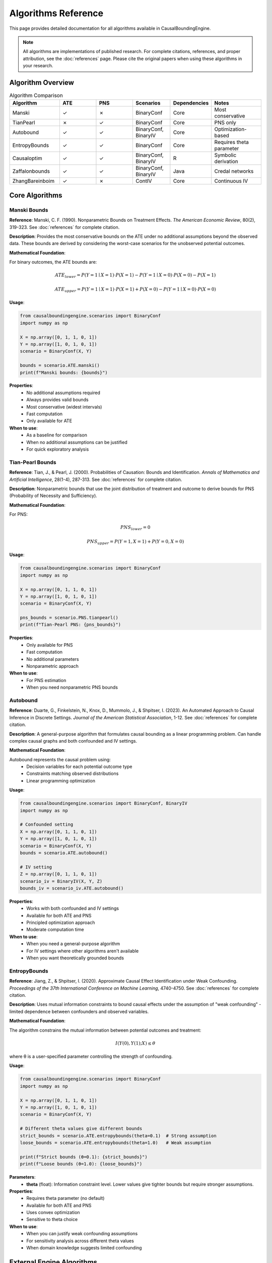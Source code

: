 Algorithms Reference
===================

This page provides detailed documentation for all algorithms available in CausalBoundingEngine.

.. note::
   All algorithms are implementations of published research. For complete citations, references, and proper attribution, see the :doc:`references` page. Please cite the original papers when using these algorithms in your research.

Algorithm Overview
------------------

.. list-table:: Algorithm Comparison
   :header-rows: 1
   :widths: 20 15 15 15 15 20

   * - Algorithm
     - ATE
     - PNS
     - Scenarios
     - Dependencies
     - Notes
   * - Manski
     - ✓
     - ✗
     - BinaryConf
     - Core
     - Most conservative
   * - TianPearl
     - ✗
     - ✓
     - BinaryConf
     - Core
     - PNS only
   * - Autobound
     - ✓
     - ✓
     - BinaryConf, BinaryIV
     - Core
     - Optimization-based
   * - EntropyBounds
     - ✓
     - ✓
     - BinaryConf
     - Core
     - Requires theta parameter
   * - Causaloptim
     - ✓
     - ✓
     - BinaryConf, BinaryIV
     - R
     - Symbolic derivation
   * - Zaffalonbounds
     - ✓
     - ✓
     - BinaryConf, BinaryIV
     - Java
     - Credal networks
   * - ZhangBareinboim
     - ✓
     - ✗
     - ContIV
     - Core
     - Continuous IV

Core Algorithms
---------------

Manski Bounds
~~~~~~~~~~~~~

**Reference**: Manski, C. F. (1990). Nonparametric Bounds on Treatment Effects. *The American Economic Review*, 80(2), 319-323. See :doc:`references` for complete citation.

**Description**: Provides the most conservative bounds on the ATE under no additional assumptions beyond the observed data. These bounds are derived by considering the worst-case scenarios for the unobserved potential outcomes.

**Mathematical Foundation**:

For binary outcomes, the ATE bounds are:

.. math::
   
   ATE_{lower} = P(Y=1 \mid X=1) \cdot P(X=1) - P(Y=1 \mid X=0) \cdot P(X=0) - P(X=1)
   
   ATE_{upper} = P(Y=1 \mid X=1) \cdot P(X=1) + P(X=0) - P(Y=1 \mid X=0) \cdot P(X=0)

**Usage**:

.. code-block:: python

   from causalboundingengine.scenarios import BinaryConf
   import numpy as np
   
   X = np.array([0, 1, 1, 0, 1])
   Y = np.array([1, 0, 1, 0, 1])
   scenario = BinaryConf(X, Y)
   
   bounds = scenario.ATE.manski()
   print(f"Manski bounds: {bounds}")

**Properties**:
   - No additional assumptions required
   - Always provides valid bounds
   - Most conservative (widest intervals)
   - Fast computation
   - Only available for ATE

**When to use**:
   - As a baseline for comparison
   - When no additional assumptions can be justified
   - For quick exploratory analysis

Tian-Pearl Bounds
~~~~~~~~~~~~~~~~~

**Reference**: Tian, J., & Pearl, J. (2000). Probabilities of Causation: Bounds and Identification. *Annals of Mathematics and Artificial Intelligence*, 28(1-4), 287-313. See :doc:`references` for complete citation.

**Description**: Nonparametric bounds that use the joint distribution of treatment and outcome to derive bounds for PNS (Probability of Necessity and Sufficiency).

**Mathematical Foundation**:

For PNS:

.. math::
   
   PNS_{lower} = 0
   
   PNS_{upper} = P(Y=1, X=1) + P(Y=0, X=0)

**Usage**:

.. code-block:: python

   from causalboundingengine.scenarios import BinaryConf
   import numpy as np
   
   X = np.array([0, 1, 1, 0, 1])
   Y = np.array([1, 0, 1, 0, 1])
   scenario = BinaryConf(X, Y)
   
   pns_bounds = scenario.PNS.tianpearl()
   print(f"Tian-Pearl PNS: {pns_bounds}")

**Properties**:
   - Only available for PNS
   - Fast computation
   - No additional parameters
   - Nonparametric approach

**When to use**:
   - For PNS estimation
   - When you need nonparametric PNS bounds

Autobound
~~~~~~~~~

**Reference**: Duarte, G., Finkelstein, N., Knox, D., Mummolo, J., & Shpitser, I. (2023). An Automated Approach to Causal Inference in Discrete Settings. *Journal of the American Statistical Association*, 1-12. See :doc:`references` for complete citation.

**Description**: A general-purpose algorithm that formulates causal bounding as a linear programming problem. Can handle complex causal graphs and both confounded and IV settings.

**Mathematical Foundation**:

Autobound represents the causal problem using:
   - Decision variables for each potential outcome type
   - Constraints matching observed distributions
   - Linear programming optimization

**Usage**:

.. code-block:: python

   from causalboundingengine.scenarios import BinaryConf, BinaryIV
   import numpy as np
   
   # Confounded setting
   X = np.array([0, 1, 1, 0, 1])
   Y = np.array([1, 0, 1, 0, 1])
   scenario = BinaryConf(X, Y)
   bounds = scenario.ATE.autobound()
   
   # IV setting
   Z = np.array([0, 1, 1, 0, 1])
   scenario_iv = BinaryIV(X, Y, Z)
   bounds_iv = scenario_iv.ATE.autobound()

**Properties**:
   - Works with both confounded and IV settings
   - Available for both ATE and PNS
   - Principled optimization approach
   - Moderate computation time

**When to use**:
   - When you need a general-purpose algorithm
   - For IV settings where other algorithms aren't available
   - When you want theoretically grounded bounds

EntropyBounds
~~~~~~~~~~~~~

**Reference**: Jiang, Z., & Shpitser, I. (2020). Approximate Causal Effect Identification under Weak Confounding. *Proceedings of the 37th International Conference on Machine Learning*, 4740-4750. See :doc:`references` for complete citation.

**Description**: Uses mutual information constraints to bound causal effects under the assumption of "weak confounding" - limited dependence between confounders and observed variables.

**Mathematical Foundation**:

The algorithm constrains the mutual information between potential outcomes and treatment:

.. math::
   
   I(Y(0), Y(1); X) \leq \theta

where θ is a user-specified parameter controlling the strength of confounding.

**Usage**:

.. code-block:: python

   from causalboundingengine.scenarios import BinaryConf
   import numpy as np
   
   X = np.array([0, 1, 1, 0, 1])
   Y = np.array([1, 0, 1, 0, 1])
   scenario = BinaryConf(X, Y)
   
   # Different theta values give different bounds
   strict_bounds = scenario.ATE.entropybounds(theta=0.1)  # Strong assumption
   loose_bounds = scenario.ATE.entropybounds(theta=1.0)   # Weak assumption
   
   print(f"Strict bounds (θ=0.1): {strict_bounds}")
   print(f"Loose bounds (θ=1.0): {loose_bounds}")

**Parameters**:
   - **theta** (float): Information constraint level. Lower values give tighter bounds but require stronger assumptions.

**Properties**:
   - Requires theta parameter (no default)
   - Available for both ATE and PNS
   - Uses convex optimization
   - Sensitive to theta choice

**When to use**:
   - When you can justify weak confounding assumptions
   - For sensitivity analysis across different theta values
   - When domain knowledge suggests limited confounding

External Engine Algorithms
---------------------------

Causaloptim
~~~~~~~~~~~

**Dependencies**: R, rpy2, causaloptim R package

**Reference**: Sachs, M. C., Sjölander, A., & Gabriel, E. E. (2022). A General Method for Deriving Tight Symbolic Bounds on Causal Effects. *Journal of Computational and Graphical Statistics*, 31(2), 496-510. See :doc:`references` for complete citation.

**Description**: Uses symbolic computation to derive analytic bounds on causal effects. Integrates with the R package ``causaloptim`` for graph specification and optimization.

**Usage**:

.. code-block:: python

   from causalboundingengine.scenarios import BinaryConf, BinaryIV
   import numpy as np
   
   # Confounded setting
   X = np.array([0, 1, 1, 0, 1])
   Y = np.array([1, 0, 1, 0, 1])
   scenario = BinaryConf(X, Y)
   
   try:
       bounds = scenario.ATE.causaloptim()
       print(f"Causaloptim bounds: {bounds}")
   except ImportError:
       print("R support not available")
   
   # IV setting
   Z = np.array([0, 1, 1, 0, 1])
   scenario_iv = BinaryIV(X, Y, Z)
   bounds_iv = scenario_iv.ATE.causaloptim()

**Parameters**:
   - **r_path** (str, optional): Custom path to R executable

**Properties**:
   - Symbolic derivation of bounds
   - Works with both confounded and IV settings
   - Available for both ATE and PNS
   - Requires R installation

**Installation**:

.. code-block:: bash

   # Install R support
   pip install causalboundingengine[r]

**When to use**:
   - When you want symbolically derived bounds
   - For complex causal graphs
   - When R environment is available

Zaffalonbounds
~~~~~~~~~~~~~~

**Dependencies**: Java, jpype1, CREMA/CREDICI libraries

**Reference**: Zaffalon, M., Antonucci, A., Cabañas, R., Huber, D., & Azzimonti, D. (2022). Bounding Counterfactuals under Selection Bias. *Proceedings of The 11th International Conference on Probabilistic Graphical Models*, 289-300. Uses CREMA and CREDICI libraries. See :doc:`references` for complete citation.

**Description**: Uses credal networks and EM-based learning to compute bounds. Based on the CREMA and CREDICI Java libraries developed at IDSIA.

**Usage**:

.. code-block:: python

   from causalboundingengine.scenarios import BinaryConf, BinaryIV
   import numpy as np
   
   # Confounded setting
   X = np.array([0, 1, 1, 0, 1])
   Y = np.array([1, 0, 1, 0, 1])
   scenario = BinaryConf(X, Y)
   
   try:
       bounds = scenario.ATE.zaffalonbounds()
       print(f"Zaffalonbounds: {bounds}")
   except ImportError:
       print("Java support not available")

**Properties**:
   - Uses credal network inference
   - EM-based parameter learning
   - Works with both confounded and IV settings
   - Available for both ATE and PNS
   - Requires Java installation

**Installation**:

.. code-block:: bash

   # Install Java support
   pip install causalboundingengine[java]

**When to use**:
   - When you want Bayesian-style bounds
   - For complex probabilistic reasoning
   - When Java environment is available

Specialized Algorithms
----------------------

ZhangBareinboim
~~~~~~~~~~~~~~~

**Reference**: Zhang, J., & Bareinboim, E. (2021). Bounding Causal Effects on Continuous Outcome. *Proceedings of the AAAI Conference on Artificial Intelligence*, 35(13), 12207-12215. See :doc:`references` for complete citation.

**Description**: Designed specifically for continuous instrumental variable settings. Uses linear programming to handle compliance types in IV analysis.

**Usage**:

.. code-block:: python

   from causalboundingengine.scenarios import ContIV
   import numpy as np
   
   # Continuous data (will be discretized internally)
   Z = np.random.normal(0, 1, 100)  # Instrument
   X = Z + np.random.normal(0, 0.5, 100)  # Treatment
   Y = X + np.random.normal(0, 0.5, 100)  # Outcome
   
   scenario = ContIV(X, Y, Z)
   bounds = scenario.ATE.zhangbareinboim()

**Properties**:
   - Specifically for continuous IV settings
   - Handles compliance types automatically
   - Only available for ATE
   - Uses linear programming

**When to use**:
   - With continuous instrumental variables
   - When compliance patterns are complex
   - For rigorous IV analysis

Algorithm Implementation Details
--------------------------------

Error Handling
~~~~~~~~~~~~~~

All algorithms implement consistent error handling:

.. code-block:: python

   import logging
   logging.basicConfig(level=logging.WARNING)
   
   # Failed algorithms return trivial bounds
   scenario = BinaryConf(X, Y)
   bounds = scenario.ATE.some_algorithm()
   
   # Check for trivial bounds
   if bounds == (-1.0, 1.0):  # ATE trivial bounds
       print("Algorithm failed, returned trivial bounds")
   
   if bounds == (0.0, 1.0):   # PNS trivial bounds
       print("Algorithm failed, returned trivial bounds")

Performance Characteristics
~~~~~~~~~~~~~~~~~~~~~~~~~~~

.. list-table:: Typical Performance
   :header-rows: 1
   :widths: 30 20 50

   * - Algorithm
     - Speed
     - Notes
   * - Manski
     - Very Fast
     - Simple calculations
   * - TianPearl
     - Very Fast
     - Simple calculations (PNS only)
   * - Autobound
     - Moderate
     - Linear programming
   * - EntropyBounds
     - Moderate
     - Convex optimization
   * - Causaloptim
     - Slow
     - R interface overhead
   * - Zaffalonbounds
     - Very Slow
     - Java interface + EM algorithm
   * - ZhangBareinboim
     - Moderate
     - Linear programming

Memory Usage
~~~~~~~~~~~~

Most algorithms have modest memory requirements, but some considerations:

- **Zaffalonbounds**: May need increased JVM heap size for large datasets
- **Autobound**: Linear programming may use significant memory
- **EntropyBounds**: Convex optimization scales with data size

.. code-block:: python

   # For large datasets with Java algorithms
   import jpype
   jpype.startJVM("-Xmx4g")  # 4GB heap size

Choosing the Right Algorithm
----------------------------

Decision Tree
~~~~~~~~~~~~~

1. **What type of data do you have?**
   
   - Binary treatment/outcome → Continue to step 2
   - Continuous variables → Use ZhangBareinboim (if IV available)

2. **Do you have an instrument?**
   
   - Yes → Use Autobound, Causaloptim, or Zaffalonbounds
   - No → Continue to step 3

3. **What are your computational constraints?**
   
   - Need fast results → Use Manski (ATE) or TianPearl (PNS)
   - Have more time → Consider Autobound, Causaloptim, or Zaffalonbounds

4. **What (further) assumptions can you make?**
   
   - Weak confounding → Use EntropyBounds with appropriate theta

5. **What external dependencies do you have?**
   
   - Core Python only → Use Manski, Autobound, or EntropyBounds (ATE); TianPearl (PNS)
   - R available → Consider Causaloptim
   - Java available → Consider Zaffalonbounds

Robustness Strategy
~~~~~~~~~~~~~~~~~~~

For important analyses, consider using multiple algorithms:

.. code-block:: python

   def robust_analysis(X, Y, Z=None):
       \"\"\"Run multiple algorithms for robustness.\"\"\"
       if Z is None:
           scenario = BinaryConf(X, Y)
           algorithms = ['manski', 'autobound']
       else:
           scenario = BinaryIV(X, Y, Z)
           algorithms = ['autobound', 'causaloptim', 'zaffalonbounds']
       
       results = {}
       for alg in algorithms:
           try:
               results[alg] = getattr(scenario.ATE, alg)()
           except Exception as e:
               print(f"Failed {alg}: {e}")
       
       return results

   # Compare results
   bounds_dict = robust_analysis(X, Y)
   for alg, bounds in bounds_dict.items():
       print(f"{alg}: {bounds}")

This approach helps identify:
   - Consensus across methods
   - Algorithms that may be failing
   - Sensitivity to different assumptions
